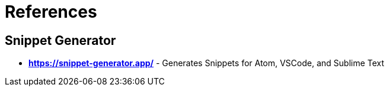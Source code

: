 = References

== Snippet Generator

* *https://snippet-generator.app/* - Generates Snippets for Atom, VSCode, and Sublime Text


